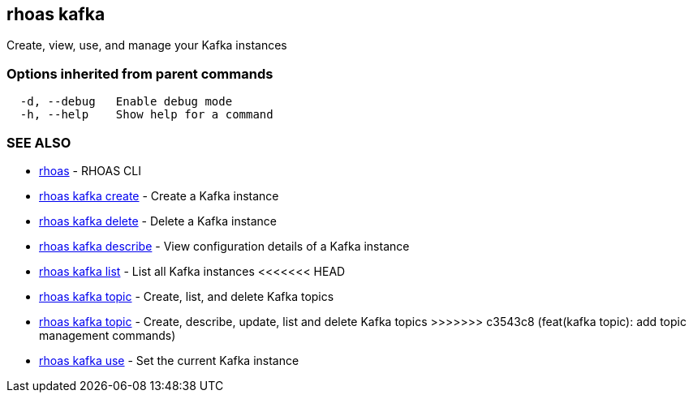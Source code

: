== rhoas kafka

Create, view, use, and manage your Kafka instances

=== Options inherited from parent commands

....
  -d, --debug   Enable debug mode
  -h, --help    Show help for a command
....

=== SEE ALSO

* link:rhoas.adoc[rhoas] - RHOAS CLI
* link:rhoas_kafka_create.adoc[rhoas kafka create] - Create a Kafka
instance
* link:rhoas_kafka_delete.adoc[rhoas kafka delete] - Delete a Kafka
instance
* link:rhoas_kafka_describe.adoc[rhoas kafka describe] - View
configuration details of a Kafka instance
* link:rhoas_kafka_list.adoc[rhoas kafka list] - List all Kafka instances
<<<<<<< HEAD
* link:rhoas_kafka_topic.adoc[rhoas kafka topic] - Create, list, and
delete Kafka topics
=======
* link:rhoas_kafka_topic.adoc[rhoas kafka topic] - Create, describe,
update, list and delete Kafka topics
>>>>>>> c3543c8 (feat(kafka topic): add topic management commands)
* link:rhoas_kafka_use.adoc[rhoas kafka use] - Set the current Kafka
instance
